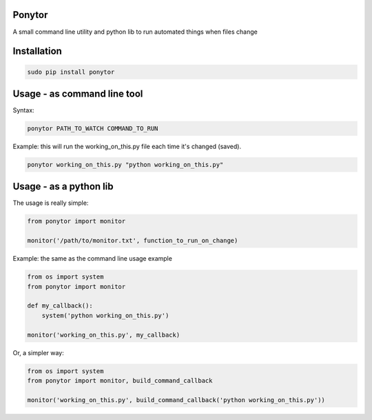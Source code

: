 Ponytor
=======

A small command line utility and python lib to run automated things when files change 


Installation
============

.. code-block:: bash

    sudo pip install ponytor


Usage - as command line tool
============================

Syntax:

.. code-block:: bash

    ponytor PATH_TO_WATCH COMMAND_TO_RUN

Example: this will run the working_on_this.py file each time it's changed (saved).

.. code-block:: bash

    ponytor working_on_this.py "python working_on_this.py"


Usage - as a python lib
=======================

The usage is really simple:

.. code-block:: python

    from ponytor import monitor

    monitor('/path/to/monitor.txt', function_to_run_on_change)

Example: the same as the command line usage example

.. code-block:: python

    from os import system
    from ponytor import monitor

    def my_callback():
        system('python working_on_this.py')

    monitor('working_on_this.py', my_callback)

Or, a simpler way:

.. code-block:: python

    from os import system
    from ponytor import monitor, build_command_callback

    monitor('working_on_this.py', build_command_callback('python working_on_this.py'))

